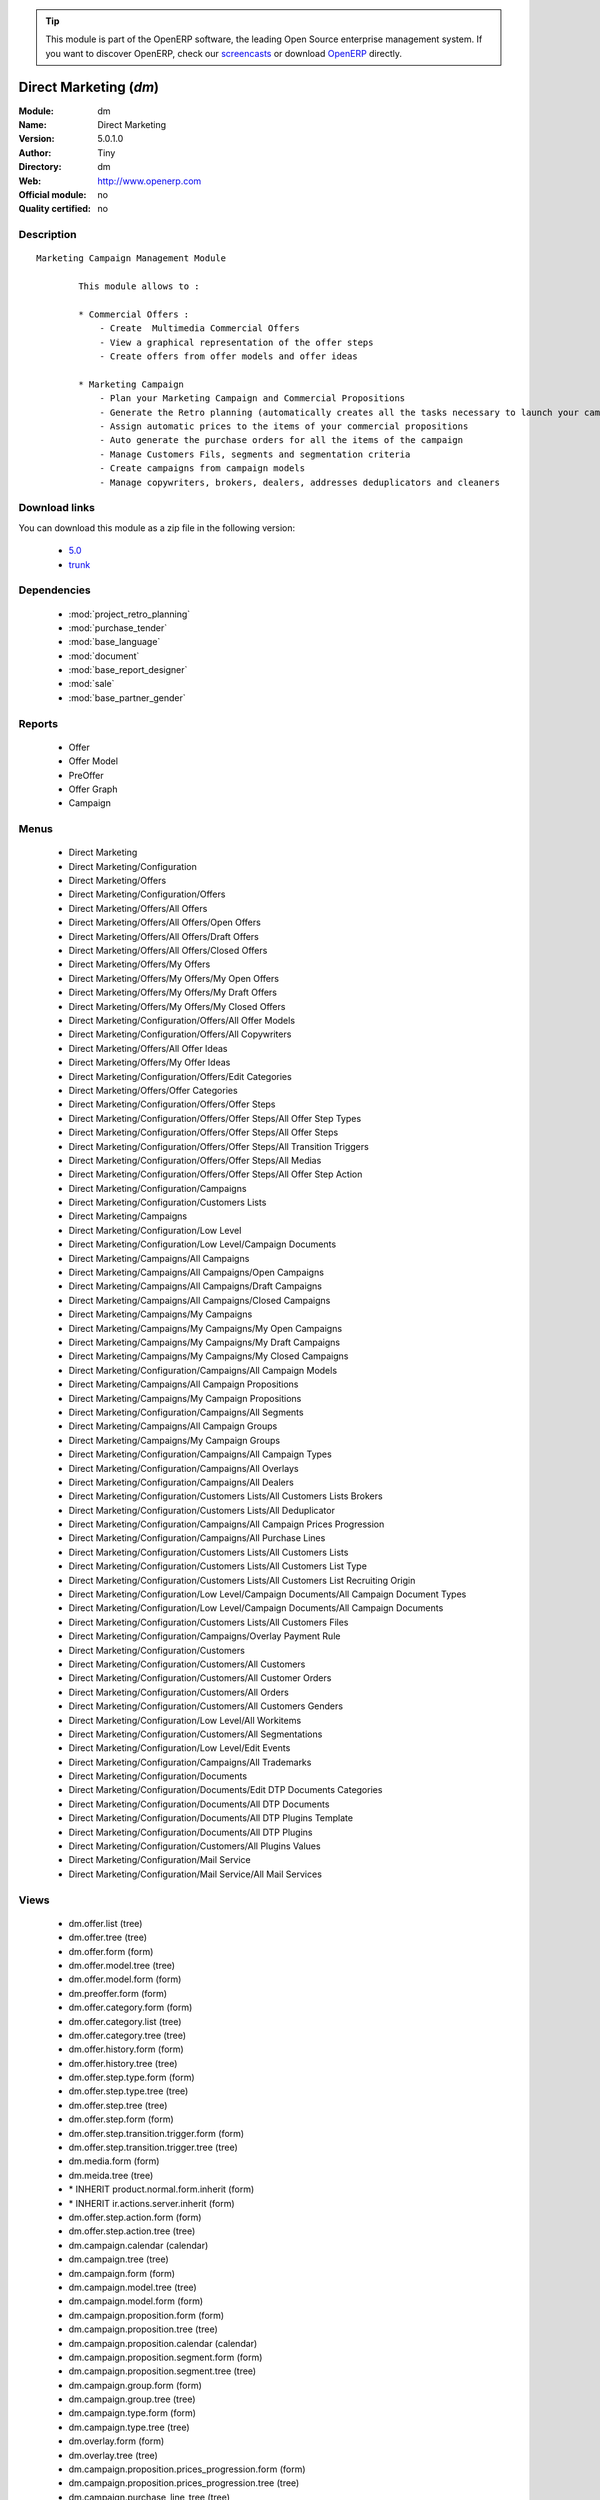 
.. module:: dm
    :synopsis: Direct Marketing 
    :noindex:
.. 

.. raw:: html

      <br />
    <link rel="stylesheet" href="../_static/hide_objects_in_sidebar.css" type="text/css" />

.. tip:: This module is part of the OpenERP software, the leading Open Source 
  enterprise management system. If you want to discover OpenERP, check our 
  `screencasts <http://openerp.tv>`_ or download 
  `OpenERP <http://openerp.com>`_ directly.

.. raw:: html

    <div class="js-kit-rating" title="" permalink="" standalone="yes" path="/dm"></div>
    <script src="http://js-kit.com/ratings.js"></script>

Direct Marketing (*dm*)
=======================
:Module: dm
:Name: Direct Marketing
:Version: 5.0.1.0
:Author: Tiny
:Directory: dm
:Web: http://www.openerp.com
:Official module: no
:Quality certified: no

Description
-----------

::

  Marketing Campaign Management Module
  
          This module allows to :
  
          * Commercial Offers :
              - Create  Multimedia Commercial Offers
              - View a graphical representation of the offer steps
              - Create offers from offer models and offer ideas
  
          * Marketing Campaign
              - Plan your Marketing Campaign and Commercial Propositions
              - Generate the Retro planning (automatically creates all the tasks necessary to launch your campaign)
              - Assign automatic prices to the items of your commercial propositions
              - Auto generate the purchase orders for all the items of the campaign
              - Manage Customers Fils, segments and segmentation criteria
              - Create campaigns from campaign models
              - Manage copywriters, brokers, dealers, addresses deduplicators and cleaners

Download links
--------------

You can download this module as a zip file in the following version:

  * `5.0 <http://www.openerp.com/download/modules/5.0/dm.zip>`_
  * `trunk <http://www.openerp.com/download/modules/trunk/dm.zip>`_


Dependencies
------------

 * :mod:`project_retro_planning`
 * :mod:`purchase_tender`
 * :mod:`base_language`
 * :mod:`document`
 * :mod:`base_report_designer`
 * :mod:`sale`
 * :mod:`base_partner_gender`

Reports
-------

 * Offer

 * Offer Model

 * PreOffer

 * Offer Graph

 * Campaign

Menus
-------

 * Direct Marketing
 * Direct Marketing/Configuration
 * Direct Marketing/Offers
 * Direct Marketing/Configuration/Offers
 * Direct Marketing/Offers/All Offers
 * Direct Marketing/Offers/All Offers/Open Offers
 * Direct Marketing/Offers/All Offers/Draft Offers
 * Direct Marketing/Offers/All Offers/Closed Offers
 * Direct Marketing/Offers/My Offers
 * Direct Marketing/Offers/My Offers/My Open Offers
 * Direct Marketing/Offers/My Offers/My Draft Offers
 * Direct Marketing/Offers/My Offers/My Closed Offers
 * Direct Marketing/Configuration/Offers/All Offer Models
 * Direct Marketing/Configuration/Offers/All Copywriters
 * Direct Marketing/Offers/All Offer Ideas
 * Direct Marketing/Offers/My Offer Ideas
 * Direct Marketing/Configuration/Offers/Edit Categories
 * Direct Marketing/Offers/Offer Categories
 * Direct Marketing/Configuration/Offers/Offer Steps
 * Direct Marketing/Configuration/Offers/Offer Steps/All Offer Step Types
 * Direct Marketing/Configuration/Offers/Offer Steps/All Offer Steps
 * Direct Marketing/Configuration/Offers/Offer Steps/All Transition Triggers
 * Direct Marketing/Configuration/Offers/Offer Steps/All Medias
 * Direct Marketing/Configuration/Offers/Offer Steps/All Offer Step Action
 * Direct Marketing/Configuration/Campaigns
 * Direct Marketing/Configuration/Customers Lists
 * Direct Marketing/Campaigns
 * Direct Marketing/Configuration/Low Level
 * Direct Marketing/Configuration/Low Level/Campaign Documents
 * Direct Marketing/Campaigns/All Campaigns
 * Direct Marketing/Campaigns/All Campaigns/Open Campaigns
 * Direct Marketing/Campaigns/All Campaigns/Draft Campaigns
 * Direct Marketing/Campaigns/All Campaigns/Closed Campaigns
 * Direct Marketing/Campaigns/My Campaigns
 * Direct Marketing/Campaigns/My Campaigns/My Open Campaigns
 * Direct Marketing/Campaigns/My Campaigns/My Draft Campaigns
 * Direct Marketing/Campaigns/My Campaigns/My Closed Campaigns
 * Direct Marketing/Configuration/Campaigns/All Campaign Models
 * Direct Marketing/Campaigns/All Campaign Propositions
 * Direct Marketing/Campaigns/My Campaign Propositions
 * Direct Marketing/Configuration/Campaigns/All Segments
 * Direct Marketing/Campaigns/All Campaign Groups
 * Direct Marketing/Campaigns/My Campaign Groups
 * Direct Marketing/Configuration/Campaigns/All Campaign Types
 * Direct Marketing/Configuration/Campaigns/All Overlays
 * Direct Marketing/Configuration/Campaigns/All Dealers
 * Direct Marketing/Configuration/Customers Lists/All Customers Lists Brokers
 * Direct Marketing/Configuration/Customers Lists/All Deduplicator
 * Direct Marketing/Configuration/Campaigns/All Campaign Prices Progression
 * Direct Marketing/Configuration/Campaigns/All Purchase Lines
 * Direct Marketing/Configuration/Customers Lists/All Customers Lists
 * Direct Marketing/Configuration/Customers Lists/All Customers List Type
 * Direct Marketing/Configuration/Customers Lists/All Customers List Recruiting Origin
 * Direct Marketing/Configuration/Low Level/Campaign Documents/All Campaign Document Types
 * Direct Marketing/Configuration/Low Level/Campaign Documents/All Campaign Documents
 * Direct Marketing/Configuration/Customers Lists/All Customers Files
 * Direct Marketing/Configuration/Campaigns/Overlay Payment Rule
 * Direct Marketing/Configuration/Customers
 * Direct Marketing/Configuration/Customers/All Customers
 * Direct Marketing/Configuration/Customers/All Customer Orders
 * Direct Marketing/Configuration/Customers/All Orders
 * Direct Marketing/Configuration/Customers/All Customers Genders
 * Direct Marketing/Configuration/Low Level/All Workitems
 * Direct Marketing/Configuration/Customers/All Segmentations
 * Direct Marketing/Configuration/Low Level/Edit Events
 * Direct Marketing/Configuration/Campaigns/All Trademarks
 * Direct Marketing/Configuration/Documents
 * Direct Marketing/Configuration/Documents/Edit DTP Documents Categories
 * Direct Marketing/Configuration/Documents/All DTP Documents
 * Direct Marketing/Configuration/Documents/All DTP Plugins Template
 * Direct Marketing/Configuration/Documents/All DTP Plugins
 * Direct Marketing/Configuration/Customers/All Plugins Values
 * Direct Marketing/Configuration/Mail Service
 * Direct Marketing/Configuration/Mail Service/All Mail Services

Views
-----

 * dm.offer.list (tree)
 * dm.offer.tree (tree)
 * dm.offer.form (form)
 * dm.offer.model.tree (tree)
 * dm.offer.model.form (form)
 * dm.preoffer.form (form)
 * dm.offer.category.form (form)
 * dm.offer.category.list (tree)
 * dm.offer.category.tree (tree)
 * dm.offer.history.form (form)
 * dm.offer.history.tree (tree)
 * dm.offer.step.type.form (form)
 * dm.offer.step.type.tree (tree)
 * dm.offer.step.tree (tree)
 * dm.offer.step.form (form)
 * dm.offer.step.transition.trigger.form (form)
 * dm.offer.step.transition.trigger.tree (tree)
 * dm.media.form (form)
 * dm.meida.tree (tree)
 * \* INHERIT product.normal.form.inherit (form)
 * \* INHERIT ir.actions.server.inherit (form)
 * dm.offer.step.action.form (form)
 * dm.offer.step.action.tree (tree)
 * dm.campaign.calendar (calendar)
 * dm.campaign.tree (tree)
 * dm.campaign.form (form)
 * dm.campaign.model.tree (tree)
 * dm.campaign.model.form (form)
 * dm.campaign.proposition.form (form)
 * dm.campaign.proposition.tree (tree)
 * dm.campaign.proposition.calendar (calendar)
 * dm.campaign.proposition.segment.form (form)
 * dm.campaign.proposition.segment.tree (tree)
 * dm.campaign.group.form (form)
 * dm.campaign.group.tree (tree)
 * dm.campaign.type.form (form)
 * dm.campaign.type.tree (tree)
 * dm.overlay.form (form)
 * dm.overlay.tree (tree)
 * dm.campaign.proposition.prices_progression.form (form)
 * dm.campaign.proposition.prices_progression.tree (tree)
 * dm.campaign.purchase_line_tree (tree)
 * dm.campaign.purchase_line_form (form)
 * dm.customers_list.form (form)
 * dm.customers_list.tree (tree)
 * dm.customers_list.type.form (form)
 * dm.customers_list.type.tree (tree)
 * dm.customers_list.recruit_origin.form (form)
 * dm.customers_list.recruit_origin.tree (tree)
 * dm.campaign.document.type.form (form)
 * dm.campaign.document.type.tree (tree)
 * dm.campaign.document.form (form)
 * dm.campaign.document.tree (tree)
 * dm.customers_file.form (form)
 * dm.customers_file.tree (tree)
 * \* INHERIT res.country.form.inherit (form)
 * \* INHERIT res.partner.form.inherit (form)
 * dm.overlay.payment_rule.form (form)
 * dm.overlay.payment_rule.tree (tree)
 * dm.customer.form (form)
 * dm.customer.tree (tree)
 * dm.customer.order.form (form)
 * dm.customer.order.tree (tree)
 * dm.order.form (form)
 * dm.order.tree (tree)
 * dm.customer.gender.form (form)
 * dm.customer.gender.tree (tree)
 * dm.worktitem.form (form)
 * dm.workitem.tree (tree)
 * dm.customer.segmentation.form (form)
 * dm.customer.segmentation.tree (tree)
 * dm.event.tree (tree)
 * dm.event.form (form)
 * dm.trademark.tree (tree)
 * dm.trademark.form (form)
 * dm.offer.document.category.form (form)
 * dm.offer.document.category.tree (tree)
 * dm.offer.document.form (form)
 * dm.offer.document.tree (tree)
 * dm.document.template.form (form)
 * dm.document.template.tree (tree)
 * dm.ddf.plugin.form (form)
 * dm.ddf.plugin.tree (tree)
 * dm.plugins.value.form (form)
 * dm.plugins.value.tree (tree)
 * dm.mail_service.form (form)
 * dm.mail_service.tree (tree)


Objects
-------

Object: dm.media (dm.media)
###########################



:code: Code, char, required





:name: Name, char, required




Object: dm.trademark (dm.trademark)
###################################



:code: Code, char, required





:media_id: Media, many2one





:name: Name, char, required





:header: Header (.odt), binary





:signature: Signature, binary





:logo: Logo, binary





:partner_id: Partner, many2one




Object: dm.offer.category (dm.offer.category)
#############################################



:child_ids: Childs Category, one2many





:parent_id: Parent, many2one





:complete_name: Category, char, readonly





:name: Name, char, required




Object: dm.offer.production.cost (dm.offer.production.cost)
###########################################################



:name: Name, char, required




Object: dm.offer (dm.offer)
###########################



:code: Code, char, required





:purchase_note: Purchase Notes, text





:production_category_ids: Production Categories, many2many





:last_modification_date: Last Modification Date, char, readonly





:keywords: Keywords, text





:preoffer_type: Type, selection





:offer_origin_id: Original Offer, many2one





:production_cost_id: Production Cost, many2one





:copywriter_id: Copywriter, many2one





:forbidden_state_ids: Forbidden States, many2many





:category_ids: Categories, many2many





:preoffer_original_id: Original Offer Idea, many2one





:state: Status, selection, readonly





:version: Version, float





:history_ids: History, one2many, readonly





:type: Type, selection





:lang_orig_id: Original Language, many2one





:purchase_category_ids: Purchase Categories, many2many





:name: Name, char, required





:recommended_trademark_id: Recommended Trademark, many2one





:child_ids: Childs Category, one2many





:preoffer_offer_id: Offer, many2one





:translation_ids: Translations, one2many, readonly





:active: Active, boolean





:order_date: Order Date, date





:legal_state: Legal State, selection





:quotation: Quotation, char





:step_ids: Offer Steps, one2many





:offer_responsible_id: Responsible, many2one





:notes: General Notes, text





:fixed_date: Fixed Date, date





:planned_delivery_date: Planned Delivery Date, date





:forbidden_country_ids: Forbidden Countries, many2many





:delivery_date: Delivery Date, date




Object: dm.offer.translation (dm.offer.translation)
###################################################



:date: Date, date





:language_id: Language, many2one





:offer_id: Offer, many2one, required





:notes: Notes, text





:translator_id: Translator, many2one




Object: dm.offer.step.type (dm.offer.step.type)
###############################################



:name: Name, char, required





:code: Code, char, required





:description: Description, text





:flow_stop: Flow Stop, boolean





:flow_start: Flow Start, boolean




Object: dm.offer.step.action (dm.offer.step.action)
###################################################



:sms_server: SMS Server, many2one





:code: Python Code, text

    *Python code to be executed*



:media_id: Media, many2one, required





:sequence: Sequence, integer

    *Important when you deal with multiple actions, the execution order will be decided based on this, low number is higher priority.*



:child_ids: Other Actions, many2many





:trigger_name: Trigger Name, selection

    *Select the Signal name that is to be used as the trigger.*



:record_id: Create Id, many2one

    *Provide the field name where the record id is stored after the create operations. If it is empty, you can not track the new record.*



:write_id: Write Id, char

    *Provide the field name that the record id refers to for the write operation. If it is empty it will refer to the active id of the object.*



:srcmodel_id: Model, many2one

    *Object in which you want to create / write the object. If it is empty then refer to the Object field.*



:message: Message, text

    *Specify the message. You can use the fields from the object. e.g. `Dear [[ object.partner_id.name ]]`*



:dm_action: Action, boolean





:email_server: Email Server, many2one





:model_id: Object, many2one, required

    *Select the object on which the action will work (read, write, create).*



:subject: Subject, char

    *Specify the subject. You can use fields from the object, e.g. `Hello [[ object.partner_id.name ]]`*



:loop_action: Loop Action, many2one

    *Select the action that will be executed. Loop action will not be available inside loop.*



:fields_lines: Field Mappings., one2many





:trigger_obj_id: Trigger On, many2one

    *Select the object from the model on which the workflow will executed.*



:name: Action Name, char, required

    *Easy to Refer action by name e.g. One Sales Order -> Many Invoices*



:mobile: Mobile No, char

    *Provides fields that be used to fetch the mobile number, e.g. you select the invoice, then `object.invoice_address_id.mobile` is the field which gives the correct mobile number*



:expression: Loop Expression, char

    *Enter the field/expression that will return the list. E.g. select the sale order in Object, and you can have loop on the sales order line. Expression = `object.order_line`.*



:server_action_id: Server Action, many2one





:sms: SMS, char





:wkf_model_id: Workflow On, many2one

    *Workflow to be executed on this model.*



:state: Action Type, selection, required

    *Type of the Action that is to be executed*



:condition: Condition, char, required

    *Condition that is to be tested before action is executed, e.g. object.list_price > object.cost_price*



:usage: Action Usage, char





:type: Action Type, char, required





:email: Email Address, char

    *Provides the fields that will be used to fetch the email address, e.g. when you select the invoice, then `object.invoice_address_id.email` is the field which gives the correct address*



:action_id: Client Action, many2one

    *Select the Action Window, Report, Wizard to be executed.*


Object: dm.offer.step (dm.offer.step)
#####################################



:incoming_transition_ids: Incoming Transition, one2many, readonly





:manufacturing_constraint_ids: Mailing Manufacturing Products, many2many





:purchase_note: Purchase Notes, text





:seq: Step Type Sequence, integer





:type_id: Type, many2one, required





:flow_start: Flow Start, boolean





:code: Code, char, required





:item_ids: Items, many2many





:origin_id: Origin, many2one





:parent_id: Parent, many2one





:state: Status, selection, readonly





:outgoing_transition_ids: Outgoing Transition, one2many





:desc: Description, text





:trademark_note: Trademark Notes, text





:action_id: Action, many2one, required





:document_ids: DTP Documents, one2many





:media_id: Media, many2one, required





:offer_id: Offer, many2one, required





:production_note: Production Notes, text





:doc_number: Number of documents of the mailing, integer





:split_mode: Split mode, selection





:mailing_at_dates: Mailing at dates, boolean





:legal_state: Legal State, char





:quotation: Quotation, char





:dtp_category_ids: DTP Categories, many2many





:name: Name, char, required





:floating_date: Floating date, boolean





:notes: Notes, text





:trademark_category_ids: Trademark Categories, many2many





:dtp_note: DTP Notes, text





:interactive: Interactive, boolean





:planning_note: Planning Notes, text




Object: dm.offer.step.transition.trigger (dm.offer.step.transition.trigger)
###########################################################################



:in_act_cond: Action Condition, text, required





:code: Code, char, required





:name: Trigger Name, char, required





:gen_next_wi: Auto Generate Next Workitems, boolean




Object: dm.offer.step.transition (dm.offer.step.transition)
###########################################################



:delay: Offer Delay, integer, required





:delay_type: Delay type, selection, required





:step_to_id: To Offer Step, many2one, required





:condition_id: Trigger Condition, many2one, required





:step_from_id: From Offer Step, many2one, required




Object: dm.overlay.payment_rule (dm.overlay.payment_rule)
#########################################################



:account_id: Account, many2one





:move: Move, selection





:country_id: Country, many2one





:journal_id: Journal, many2one





:currency_id: Currency, many2one





:country_default: Default for Country, boolean




Object: dm.campaign.group (dm.campaign.group)
#############################################



:code: Code, char, readonly





:name: Campaign group name, char, required





:campaign_ids: Campaigns, one2many, readonly





:quantity_wanted_total: Total Wanted Quantity, char, readonly





:quantity_usable_total: Total Usable Quantity, char, readonly





:project_id: Project, many2one, readonly





:purchase_line_ids: Purchase Lines, one2many





:quantity_delivered_total: Total Delivered Quantity, char, readonly




Object: dm.campaign.type (dm.campaign.type)
###########################################



:code: Code, char, required





:name: Description, char, required





:description: Description, text




Object: dm.overlay (dm.overlay)
###############################



:trademark_id: Trademark, many2one, required





:dealer_id: Dealer, many2one, required





:country_ids: Country, many2many, required





:code: Code, char, readonly





:payment_method_rule_ids: Payment Method Rules, many2many





:bank_account_id: Account, many2one




Object: dm.campaign (dm.campaign)
#################################



:code: Account Code, char





:cleaner_id: Cleaner, many2one

    *The cleaner is a partner responsible for removing bad addresses from the customers list*



:contact_id: Contact, many2one





:address_ids: Partners Contacts, many2many





:crossovered_budget_line: Budget Lines, one2many





:quantity_usable_total: Total Usable Quantity, char, readonly





:proposition_ids: Proposition, one2many





:last_worked_date: Date of Last Cost/Work, date, readonly

    *Date of the latest work done on this account.*



:dealer_id: Dealer, many2one

    *The dealer is the partner the campaign is planned for*



:manufacturing_cost_ids: Manufacturing Costs, one2many





:company_id: Company, many2one, required





:parent_id: Parent Analytic Account, many2one





:pricelist_id: Sale Pricelist, many2one





:project_id: Project, many2one, readonly

    *Generating the Retro Planning will create and assign the different tasks used to plan and manage the campaign*



:ca_to_invoice: Uninvoiced Amount, float, readonly

    *If invoice from analytic account, the remaining amount you can invoice to the customer based on the total costs.*



:cust_file_task_ids: Customer Files tasks, one2many





:payment_method_ids: Payment Methods, many2many





:child_ids: Child Accounts, one2many





:quantity_wanted_total: Total Wanted Quantity, char, readonly





:user_ids: User, many2many, readonly





:campaign_group_id: Campaign group, many2one





:item_task_ids: Items Procurement tasks, one2many





:theorical_margin: Theorical Margin, float, readonly

    *Computed using the formula: Theorial Revenue - Total Costs*



:dtp_task_ids: DTP tasks, one2many





:name: Account Name, char, required





:notes: Notes, text





:translation_state: Translation Status, selection, readonly





:quantity_planned_total: Total planned Quantity, char, readonly





:remaining_hours: Remaining Hours, float, readonly

    *Computed using the formula: Maximum Quantity - Hours Tot.*



:last_worked_invoiced_date: Date of Last Invoiced Cost, date, readonly

    *If invoice from the costs, this is the date of the latest work or cost that have been invoiced.*



:manufacturing_product_id: Manufacturing Product, many2one





:customer_file_state: Customers Files Status, selection, readonly





:last_invoice_date: Last Invoice Date, date, readonly

    *Date of the last invoice created for this analytic account.*



:dtp_purchase_line_ids: DTP Purchase Lines, one2many





:package_ok: Used in Package, boolean





:partner_id: Associated Partner, many2one





:analytic_account_id: Analytic Account, many2one





:revenue_per_hour: Revenue per Hours (real), float, readonly

    *Computed using the formula: Invoiced Amount / Hours Tot.*



:total_cost: Total Costs, float, readonly

    *Total of costs for this account. It includes real costs (from invoices) and indirect costs, like time spent on timesheets.*



:country_id: Country, many2one, required

    *The language and currency will be automatically assigned if they are defined for the country*



:state: State, selection, required





:debit: Debit, float, readonly





:amount_invoiced: Invoiced Amount, float, readonly

    *Total invoiced*



:planning_state: Planning Status, selection, readonly





:user_product_ids: Users/Products Rel., one2many





:manufacturing_responsible_id: Responsible, many2one





:overlay_id: Overlay, many2one





:active: Active, boolean





:mail_service_ids: Mailing Service, one2many





:real_margin_rate: Real Margin Rate (%), float, readonly

    *Computes using the formula: (Real Margin / Total Costs) * 100.*



:credit: Credit, float, readonly





:month_ids: Month, many2many, readonly





:line_ids: Analytic Entries, one2many





:items_state: Items Status, selection, readonly





:trademark_id: Trademark, many2one





:amount_max: Max. Invoice Price, float





:dtp_state: DTP Status, selection, readonly





:user_id: Account Manager, many2one





:dtp_responsible_id: Responsible, many2one





:manufacturing_purchase_line_ids: Manufacturing Purchase Lines, one2many





:type: Account Type, selection





:offer_id: Offer, many2one, required

    *Choose the commercial offer to use with this campaign, only offers in ready to plan or open state can be assigned*



:ca_invoiced: Invoiced Amount, float, readonly

    *Total customer invoiced amount for this account.*



:campaign_type_id: Type, many2one





:hours_quantity: Hours Tot, float, readonly

    *Number of hours you spent on the analytic account (from timesheet). It computes on all journal of type 'general'.*



:manufacturing_state: Manufacturing Status, selection, readonly





:ca_theorical: Theorical Revenue, float, readonly

    *Based on the costs you had on the project, what would the revenue have been if all these costs were invoiced at the normal sale price given by the pricelist.*



:currency_id: Currency, many2one





:dtp_making_time: Making Time, float, readonly





:to_invoice: Reinvoice Costs, many2one

    *Check this field if you plan to automatically generate invoices based on the costs in this analytic account: timesheets, expenses, ...You can configure an automatic invoice rate on analytic accounts.*



:balance: Balance, float, readonly





:quantity_delivered_total: Total Delivered Quantity, char, readonly





:item_responsible_id: Responsible, many2one





:quantity_max: Maximum Quantity, float





:deduplicator_id: Deduplicator, many2one

    *The deduplicator is a partner responsible for removing identical addresses from the customers list*



:company_currency_id: Currency, many2one, readonly





:hours_qtt_non_invoiced: Uninvoiced Hours, float, readonly

    *Number of hours (from journal of type 'general') that can be invoiced if you invoice based on analytic account.*



:files_responsible_id: Responsible, many2one





:date_start: Date Start, date





:forwarding_charge: Forwarding Charge, float





:lang_id: Language, many2one





:complete_name: Full Account Name, char, readonly





:real_margin: Real Margin, float, readonly

    *Computed using the formula: Invoiced Amount - Total Costs.*



:hours_qtt_invoiced: Invoiced Hours, float, readonly

    *Number of hours that can be invoiced plus those that already have been invoiced.*



:router_id: Router, many2one

    *The router is the partner who will send the mailing to the final customer*



:description: Description, text





:manufacturing_task_ids: Manufacturing tasks, one2many





:remaining_ca: Remaining Revenue, float, readonly

    *Computed using the formula: Max Invoice Price - Invoiced Amount.*



:responsible_id: Responsible, many2one





:date: Date End, date





:item_purchase_line_ids: Items Purchase Lines, one2many





:code1: Code, char, readonly





:cust_file_purchase_line_ids: Customer Files Purchase Lines, one2many





:journal_rate_ids: Invoicing Rate per Journal, one2many





:quantity: Quantity, float, readonly




Object: dm.campaign.proposition (dm.campaign.proposition)
#########################################################



:initial_proposition_id: Initial proposition, many2one





:code: Account Code, char





:last_worked_invoiced_date: Date of Last Invoiced Cost, date, readonly

    *If invoice from the costs, this is the date of the latest work or cost that have been invoiced.*



:ca_to_invoice: Uninvoiced Amount, float, readonly

    *If invoice from analytic account, the remaining amount you can invoice to the customer based on the total costs.*



:quantity_max: Maximum Quantity, float





:quantity_wanted: Wanted Quantity, char, readonly

    *The wanted quantity is the number of addresses you wish to get for that segment.
    This is usually the quantity used to order Customers Lists
    The wanted quantity could be AAA for All Addresses Available*



:contact_id: Contact, many2one





:company_currency_id: Currency, many2one, readonly





:date: Date End, date





:last_invoice_date: Last Invoice Date, date, readonly

    *Date of the last invoice created for this analytic account.*



:crossovered_budget_line: Budget Lines, one2many





:amount_max: Max. Invoice Price, float





:package_ok: Used in Package, boolean





:hours_qtt_non_invoiced: Uninvoiced Hours, float, readonly

    *Number of hours (from journal of type 'general') that can be invoiced if you invoice based on analytic account.*



:keep_prices: Keep Prices At Duplication, boolean





:partner_id: Associated Partner, many2one





:proposition_type: Type, selection





:analytic_account_id: Analytic Account, many2one





:last_worked_date: Date of Last Cost/Work, date, readonly

    *Date of the latest work done on this account.*



:starting_mail_price: Starting Mail Price, float





:user_id: Account Manager, many2one





:item_ids: Catalogue, one2many





:to_invoice: Reinvoice Costs, many2one

    *Check this field if you plan to automatically generate invoices based on the costs in this analytic account: timesheets, expenses, ...You can configure an automatic invoice rate on analytic accounts.*



:total_cost: Total Costs, float, readonly

    *Total of costs for this account. It includes real costs (from invoices) and indirect costs, like time spent on timesheets.*



:date_start: Date Start, date





:company_id: Company, many2one, required





:segment_ids: Segment, one2many





:parent_id: Parent Analytic Account, many2one





:state: State, selection, required





:quantity_planned: Planned Quantity, integer

    *The planned quantity is an estimation of the usable quantity of addresses you  will get after delivery, deduplication and cleaning
    This is usually the quantity used to order the manufacturing of the mailings*



:complete_name: Full Account Name, char, readonly





:real_margin: Real Margin, float, readonly

    *Computed using the formula: Invoiced Amount - Total Costs.*



:debit: Debit, float, readonly





:forwarding_charge: Forwarding Charge, float





:pricelist_id: Sale Pricelist, many2one





:type: Account Type, selection





:quantity: Quantity, float, readonly





:manufacturing_costs: Manufacturing Costs, float





:journal_rate_ids: Invoicing Rate per Journal, one2many





:payment_method_ids: Payment Methods, many2many





:description: Description, text





:amount_invoiced: Invoiced Amount, float, readonly

    *Total invoiced*



:forwarding_charges: Forwarding Charges, float





:credit: Credit, float, readonly





:child_ids: Child Accounts, one2many





:user_product_ids: Users/Products Rel., one2many





:ca_invoiced: Invoiced Amount, float, readonly

    *Total customer invoiced amount for this account.*



:sale_rate: Sale Rate (%), float

    *This is the planned sale rate (in percent) for this commercial proposition*



:user_ids: User, many2many, readonly





:remaining_ca: Remaining Revenue, float, readonly

    *Computed using the formula: Max Invoice Price - Invoiced Amount.*



:quantity_delivered: Delivered Quantity, char, readonly

    *The delivered quantity is the number of addresses you receive from the broker.*



:code1: Code, char, readonly





:hours_qtt_invoiced: Invoiced Hours, float, readonly

    *Number of hours that can be invoiced plus those that already have been invoiced.*



:active: Active, boolean





:hours_quantity: Hours Tot, float, readonly

    *Number of hours you spent on the analytic account (from timesheet). It computes on all journal of type 'general'.*



:theorical_margin: Theorical Margin, float, readonly

    *Computed using the formula: Theorial Revenue - Total Costs*



:quantity_usable: Usable Quantity, char, readonly

    *The usable quantity is the number of addresses you have after delivery, deduplication and cleaning.*



:ca_theorical: Theorical Revenue, float, readonly

    *Based on the costs you had on the project, what would the revenue have been if all these costs were invoiced at the normal sale price given by the pricelist.*



:force_sm_price: Force Starting Mail Price, boolean





:sm_price: Starting Mail Price, float





:keep_segments: Keep Segments, boolean





:name: Account Name, char, required





:customer_pricelist_id: Product Pricelist, many2one





:notes: Notes, text





:address_ids: Partners Contacts, many2many





:real_margin_rate: Real Margin Rate (%), float, readonly

    *Computes using the formula: (Real Margin / Total Costs) * 100.*



:revenue_per_hour: Revenue per Hours (real), float, readonly

    *Computed using the formula: Invoiced Amount / Hours Tot.*



:month_ids: Month, many2many, readonly





:quantity_real: Real Quantity, char, readonly

    *The real quantity is the actual number of addresses you get in the file.*



:price_prog_use: Price Progression, boolean





:line_ids: Analytic Entries, one2many





:balance: Balance, float, readonly





:camp_id: Campaign, many2one, required





:remaining_hours: Remaining Hours, float, readonly

    *Computed using the formula: Maximum Quantity - Hours Tot.*


Object: The origin of the addresses of a list (dm.customers_list.recruit_origin)
################################################################################



:code: Code, char, required





:name: Name, char, required




Object: Type of the adress list (dm.customers_list.type)
########################################################



:code: Code, char, required





:name: Name, char, required




Object: A list of addresses proposed by an addresses broker (dm.customers_list)
###############################################################################



:other_cost: Other Cost, float





:selection_cost: Selection Cost Per Thousand, float





:broker_cost: Broker Cost, float

    *The amount given to the broker for the list renting*



:code: Code, char, required





:list_type_id: Type, many2one





:per_thousand_price: Price per Thousand, float





:update_frq: Update Frequency, integer





:currency_id: Currency, many2one





:country_id: Country, many2one





:name: Name, char, required





:broker_discount: Broker Discount (%), float





:recruiting_origin_id: Recruiting Origin, many2one

    *Origin of the recruiting of the addresses*



:broker_id: Broker, many2one





:delivery_cost: Delivery Cost, float





:invoice_base: Invoicing based on, selection

    *Net or raw quantity on which the final invoice is based depending on the term negotiated with the broker.
    Net : Usable quantity after deduplication
    Raw : Delivered quantity
    Real : Realy used quantity*



:owner_id: Owner, many2one





:notes: Description, text





:product_id: Product, many2one, required




Object: A File of addresses (dm.customers_file)
###############################################



:address_ids: Customers File Addresses, many2many





:code: Code, char, required





:name: Name, char, required





:case_ids: CRM Cases, many2many





:note: Notes, text





:source: Source, selection, required





:customers_list_id: Customers List, many2one





:delivery_date: Delivery Date, date





:segment_ids: Segments, one2many, readonly




Object: A subset of addresses coming from a customers file (dm.campaign.proposition.segment)
############################################################################################



:code: Account Code, char





:last_worked_invoiced_date: Date of Last Invoiced Cost, date, readonly

    *If invoice from the costs, this is the date of the latest work or cost that have been invoiced.*



:ca_to_invoice: Uninvoiced Amount, float, readonly

    *If invoice from analytic account, the remaining amount you can invoice to the customer based on the total costs.*



:analytic_account_id: Analytic Account, many2one





:quantity_cleaned_cleaner: Cleaned Quantity, integer

    *The quantity of wrong addresses removed by the cleaner.*



:segmentation_criteria: Segmentation Criteria, text





:quantity_dedup_cleaner: Deduplication Quantity, integer

    *The quantity of duplicated addresses removed by the cleaner.*



:quantity_max: Maximum Quantity, float





:quantity_usable: Usable Quantity, integer, readonly

    *The usable quantity is the number of addresses you have after delivery, deduplication and cleaning.*



:contact_id: Contact, many2one





:company_currency_id: Currency, many2one, readonly





:date: Date End, date





:last_invoice_date: Last Invoice Date, date, readonly

    *Date of the last invoice created for this analytic account.*



:crossovered_budget_line: Budget Lines, one2many





:amount_max: Max. Invoice Price, float





:package_ok: Used in Package, boolean





:hours_qtt_non_invoiced: Uninvoiced Hours, float, readonly

    *Number of hours (from journal of type 'general') that can be invoiced if you invoice based on analytic account.*



:partner_id: Associated Partner, many2one





:all_add_avail: All Addresses Available, boolean

    *Used to order all addresses available in the customers list based on the segmentation criteria*



:split_id: Split, many2one





:note: Notes, text





:last_worked_date: Date of Last Cost/Work, date, readonly

    *Date of the latest work done on this account.*



:start_census: Start Census, integer

    *The recency is the time since the last purchase.
    For example : A 0-30 recency means all the customers that have purchased in the last 30 days*



:user_id: Account Manager, many2one





:to_invoice: Reinvoice Costs, many2one

    *Check this field if you plan to automatically generate invoices based on the costs in this analytic account: timesheets, expenses, ...You can configure an automatic invoice rate on analytic accounts.*



:total_cost: Total Costs, float, readonly

    *Total of costs for this account. It includes real costs (from invoices) and indirect costs, like time spent on timesheets.*



:quantity_purged: Purged Quantity, integer, readonly

    *The purged quantity is the number of addresses removed from deduplication and cleaning.*



:date_start: Date Start, date





:customers_file_id: Customers File, many2one





:company_id: Company, many2one, required





:proposition_id: Proposition, many2one





:reuse_id: Reuse, many2one





:parent_id: Parent Analytic Account, many2one





:state: State, selection, required





:customers_list_id: Customers List, many2one





:complete_name: Full Account Name, char, readonly





:real_margin: Real Margin, float, readonly

    *Computed using the formula: Invoiced Amount - Total Costs.*



:debit: Debit, float, readonly





:pricelist_id: Sale Pricelist, many2one





:type_src: Type, selection





:type: Account Type, selection





:quantity: Quantity, float, readonly





:quantity_cleaned_dedup: Cleaned Quantity, integer

    *The quantity of wrong addresses removed by the deduplicator.*



:journal_rate_ids: Invoicing Rate per Journal, one2many





:description: Description, text





:amount_invoiced: Invoiced Amount, float, readonly

    *Total invoiced*



:quantity_planned: planned Quantity, integer

    *The planned quantity is an estimation of the usable quantity of addresses you  will get after delivery, deduplication and cleaning
    This is usually the quantity used to order the manufacturing of the mailings*



:credit: Credit, float, readonly





:child_ids: Child Accounts, one2many





:user_product_ids: Users/Products Rel., one2many





:ca_invoiced: Invoiced Amount, float, readonly

    *Total customer invoiced amount for this account.*



:user_ids: User, many2many, readonly





:remaining_ca: Remaining Revenue, float, readonly

    *Computed using the formula: Max Invoice Price - Invoiced Amount.*



:quantity_delivered: Delivered Quantity, integer

    *The delivered quantity is the number of addresses you receive from the broker.*



:code1: Code, char, readonly





:hours_qtt_invoiced: Invoiced Hours, float, readonly

    *Number of hours that can be invoiced plus those that already have been invoiced.*



:active: Active, boolean





:hours_quantity: Hours Tot, float, readonly

    *Number of hours you spent on the analytic account (from timesheet). It computes on all journal of type 'general'.*



:deduplication_level: Deduplication Level, integer

    *The deduplication level defines the order in which the deduplication takes place.*



:theorical_margin: Theorical Margin, float, readonly

    *Computed using the formula: Theorial Revenue - Total Costs*



:ca_theorical: Theorical Revenue, float, readonly

    *Based on the costs you had on the project, what would the revenue have been if all these costs were invoiced at the normal sale price given by the pricelist.*



:quantity_wanted: Wanted Quantity, integer

    *The wanted quantity is the number of addresses you wish to get for that segment.
    This is usually the quantity used to order Customers Lists
    The wanted quantity could be AAA for All Addresses Available*



:type_census: Census Type, selection





:name: Account Name, char, required





:end_census: End Census, integer





:address_ids: Partners Contacts, many2many





:real_margin_rate: Real Margin Rate (%), float, readonly

    *Computes using the formula: (Real Margin / Total Costs) * 100.*



:revenue_per_hour: Revenue per Hours (real), float, readonly

    *Computed using the formula: Invoiced Amount / Hours Tot.*



:quantity_dedup_dedup: Deduplication Quantity, integer

    *The quantity of duplicated addresses removed by the deduplicator.*



:month_ids: Month, many2many, readonly





:quantity_real: Real Quantity, integer

    *The real quantity is the actual number of addresses in the customers file (by counting).*



:line_ids: Analytic Entries, one2many





:balance: Balance, float, readonly





:remaining_hours: Remaining Hours, float, readonly

    *Computed using the formula: Maximum Quantity - Hours Tot.*


Object: dm.campaign.proposition.item (dm.campaign.proposition.item)
###################################################################



:product_id: Product, many2one, required





:price: Sale Price, float





:qty_real: Real Quantity, integer





:proposition_id: Commercial Proposition, many2one





:qty_planned: Planned Quantity, integer





:item_type: Product Type, selection





:offer_step_type_id: Offer Step Type, many2one





:notes: Notes, text




Object: dm.campaign.purchase_line (dm.campaign.purchase_line)
#############################################################



:type_document: Document Type, selection





:campaign_group_id: Campaign Group, many2one





:product_id: Product, many2one, required





:togroup: Apply to Campaign Group, boolean





:product_category: Product Category, selection





:trigger: Trigger, selection





:notes: Notes, text





:date_planned: Scheduled date, datetime, required





:campaign_id: Campaign, many2one





:date_delivery: Delivery Date, datetime, readonly





:uom_id: UOM, many2one, required





:desc_from_offer: Insert Description from Offer, boolean





:state: State, selection, readonly





:type_quantity: Quantity Type, selection





:quantity_warning: Warning, char, readonly





:purchase_order_ids: Campaign Purchase Line, one2many





:date_order: Order date, datetime, readonly





:type: Type, selection





:quantity: Total Quantity, integer, required




Object: dm.campaign.manufacturing_cost (dm.campaign.manufacturing_cost)
#######################################################################



:amount: Amount, float





:name: Description, char, required





:campaign_id: Campaign, many2one




Object: dm.campaign.proposition.prices_progression (dm.campaign.proposition.prices_progression)
###############################################################################################



:percent_prog: Percentage Prices Progression, float





:fixed_prog: Fixed Prices Progression, float





:name: Name, char, required




Object: dm.campaign.document.type (dm.campaign.document.type)
#############################################################



:code: Code, char, required





:name: Name, char, required




Object: dm.campaign.document (dm.campaign.document)
###################################################



:segment_id: Segment, many2one, required





:name: Name, char, required





:type_id: Format, many2one, required




Object: dm.order (dm.order)
###########################



:customer_code: Customer Code, char





:zip: Zip Code, char





:segment_code: Segment Code, char





:country: Country, char





:offer_step_code: Offer Step Code, char





:title: Title, char





:customer_firstname: First Name, char





:customer_add4: Address4, char





:state: Status, selection, readonly





:zip_summary: Zip Summary, char





:customer_lastname: Last Name, char





:customer_add1: Address1, char





:raw_datas: Raw Data, char





:distribution_office: Distribution Office, char





:customer_add2: Address2, char





:customer_add3: Address3, char




Object: Sale Order (dm.customer.order)
######################################



:origin: Origin, char





:order_line: Order Lines, one2many, readonly





:picking_policy: Packing Policy, selection, required

    *If you don't have enough stock available to deliver all at once, do you accept partial shipments or not?*



:order_policy: Shipping Policy, selection, required, readonly

    *The Shipping Policy is used to synchronise invoice and delivery operations.
    - The 'Pay before delivery' choice will first generate the invoice and then generate the packing order after the payment of this invoice.
    - The 'Shipping & Manual Invoice' will create the packing order directly and wait for the user to manually click on the 'Invoice' button to generate the draft invoice.
    - The 'Invoice on Order After Delivery' choice will generate the draft invoice based on sale order after all packing lists have been finished.
    - The 'Invoice from the packing' choice is used to create an invoice during the packing process.*



:invoice_ids: Invoice, many2many

    *This is the list of invoices that have been generated for this sale order. The same sale order may have been invoiced in several times (by line for example).*



:shop_id: Shop, many2one, required, readonly





:client_order_ref: Customer Ref, char





:date_order: Date Ordered, date, required, readonly





:partner_id: Customer, many2one, readonly





:invoiced: Paid, boolean, readonly





:note: Notes, text





:fiscal_position: Fiscal Position, many2one





:user_id: Salesman, many2one





:payment_term: Payment Term, many2one





:amount_tax: Taxes, float, readonly





:offer_step_id: Offer Step, many2one





:state: Status, selection, readonly





:abstract_line_ids: Order Lines, one2many, readonly





:invoiced_rate: Invoiced, float, readonly





:pricelist_id: Pricelist, many2one, required, readonly





:advertising_agency: Advertising Agency, many2one





:project_id: Analytic Account, many2one, readonly





:incoterm: Incoterm, selection





:published_customer: Published Customer, many2one





:partner_order_id: Ordering Contact, many2one, required, readonly

    *The name and address of the contact that requested the order or quotation.*



:picked_rate: Picked, float, readonly





:partner_invoice_id: Invoice Address, many2one, required, readonly





:amount_untaxed: Untaxed Amount, float, readonly





:picking_ids: Related Packing, one2many, readonly

    *This is the list of picking list that have been generated for this invoice*



:amount_total: Total, float, readonly





:customer_id: Customer, many2one





:name: Order Description, char, required





:partner_shipping_id: Shipping Address, many2one, required, readonly





:segment_id: Segment, many2one





:price_type: Price method, selection, required





:shipped: Picked, boolean, readonly





:invoice_quantity: Invoice on, selection, required

    *The sale order will automatically create the invoice proposition (draft invoice). Ordered and delivered quantities may not be the same. You have to choose if you invoice based on ordered or shipped quantities. If the product is a service, shipped quantities means hours spent on the associated tasks.*



:discount_campaign: Discount Campaign, many2one





:margin: Margin, float, readonly




Object: dm.customer.gender (dm.customer.gender)
###############################################



:code: Code, char, readonly





:name: Name, char





:to_gender_id: To Gender, many2one, required





:lang_id: Language, many2one





:from_gender_id: From Gender, many2one





:description: Description, text




Object: workitem (dm.workitem)
##############################



:action_time: Action Time, datetime





:address_id: Customer Address, many2one





:segment_id: Segments, many2one





:source: Source, selection, required





:state: Status, selection





:case_id: CRM Case, many2one





:tr_from_id: Source Transition, many2one





:step_id: Offer Step, many2one





:error_msg: System Message, text




Object: Segmentation (dm.customer.segmentation)
###############################################



:customer_date_criteria_ids: Customers Date Criteria, one2many





:order_text_criteria_ids: Customers Order Textual Criteria, one2many





:code: Code, char, required





:name: Name, char, required





:notes: Description, text





:order_boolean_criteria_ids: Customers Order Boolean Criteria, one2many





:order_numeric_criteria_ids: Customers Order Numeric Criteria, one2many





:customer_numeric_criteria_ids: Customers Numeric Criteria, one2many





:customer_boolean_criteria_ids: Customers Boolean Criteria, one2many





:sql_query: SQL Query, text





:order_date_criteria_ids: Customers Order Date Criteria, one2many





:customer_text_criteria_ids: Customers Textual Criteria, one2many




Object: Customer Segmentation Textual Criteria (dm.customer.text_criteria)
##########################################################################



:operator: Operator, selection





:segmentation_id: Segmentation, many2one





:field_id: Customers Field, many2one





:value: Value, char




Object: Customer Segmentation Numeric Criteria (dm.customer.numeric_criteria)
#############################################################################



:operator: Operator, selection





:segmentation_id: Segmentation, many2one





:field_id: Customers Field, many2one





:value: Value, float




Object: Customer Segmentation Boolean Criteria (dm.customer.boolean_criteria)
#############################################################################



:operator: Operator, selection





:segmentation_id: Segmentation, many2one





:field_id: Customers Field, many2one





:value: Value, selection




Object: Customer Segmentation Date Criteria (dm.customer.date_criteria)
#######################################################################



:operator: Operator, selection





:segmentation_id: Segmentation, many2one





:field_id: Customers Field, many2one





:value: Date, date




Object: Customer Order Segmentation Textual Criteria (dm.customer.order.text_criteria)
######################################################################################



:operator: Operator, selection





:segmentation_id: Segmentation, many2one





:field_id: Customers Field, many2one





:value: Value, char




Object: Customer Order Segmentation Numeric Criteria (dm.customer.order.numeric_criteria)
#########################################################################################



:operator: Operator, selection





:segmentation_id: Segmentation, many2one





:field_id: Customers Field, many2one





:value: Value, float




Object: Customer Order Segmentation Boolean Criteria (dm.customer.order.boolean_criteria)
#########################################################################################



:operator: Operator, selection





:segmentation_id: Segmentation, many2one





:field_id: Customers Field, many2one





:value: Value, selection




Object: Customer Order Segmentation Date Criteria (dm.customer.order.date_criteria)
###################################################################################



:operator: Operator, selection





:segmentation_id: Segmentation, many2one





:field_id: Customers Field, many2one





:value: Date, date




Object: dm.offer.history (dm.offer.history)
###########################################



:date: Drop Date, date





:offer_id: Offer, many2one, required





:code: Code, char





:campaign_id: Name, many2one





:responsible_id: Responsible, many2one




Object: dm.event (dm.event)
###########################



:address_id: Address, many2one





:segment_id: Segment, many2one, required





:campaign_id: Campaign, many2one





:source: Source, selection, required





:trigger_type_id: Trigger Condition, many2one, required





:step_id: Offer Step, many2one, required




Object: dm.ddf.plugin (dm.ddf.plugin)
#####################################



:model_id: Object, many2one





:code: Code, char, required





:name: DDF Plugin Name, char





:store_value: Store Value, boolean





:field_id: Customers Field, many2one





:note: Description, text





:argument_ids: Argument List, one2many





:file_id: File Content, binary





:file_fname: Filename, char





:type: Type, selection, required




Object: Argument List (dm.plugin.argument)
##########################################



:name: Argument Name, char, required





:stored_plugin: Value from plugin, boolean





:value: Argument Value, text





:note: Description, text, readonly





:plugin_id: Plugin, many2one





:custome_plugin_id: Plugin For Value, many2one




Object: dm.document.template (dm.document.template)
###################################################



:plugin_ids: Plugin, many2many





:note: Description, text





:name: Template Name, char




Object: dm.plugins.value (dm.plugins.value)
###########################################



:date: Date, date





:plugin_id: Plugin, many2one





:customer_id: Customer Name, many2one





:value: Value, char




Object: dm.offer.document.category (dm.offer.document.category)
###############################################################



:parent_id: Parent, many2one





:complete_name: Category, char, readonly





:name: Name, char, required




Object: dm.offer.document (dm.offer.document)
#############################################



:gender_id: Gender, many2one





:code: Code, char, required





:media_id: Media, char





:name: Name, char, required





:document_template_plugin_ids: Dynamic Plugins, many2many





:lang_id: Language, many2one





:content: Content, text





:state: Status, selection, readonly





:copywriter_id: Copywriter, many2one





:editor: Editor, selection





:has_attachment: Has Attachment, char, readonly





:document_template_id: Document Template, many2one





:step_id: Offer Step, many2one





:category_id: Category, many2one





:note: Description, text





:subject: Subject, char




Object: dm.mail_service (dm.mail_service)
#########################################



:unit_interval: Interval Unit, selection





:media_id: Media, many2one





:action_interval: Interval, integer





:default_for_media: Default Mail Service for Media, boolean





:action_id: Server Action, many2one





:partner_id: Partner, many2one





:name: Name, char, readonly




Object: dm.campaign.mail_service (dm.campaign.mail_service)
###########################################################



:offer_step_id: Offer Step, many2one





:mail_service_id: Mail Service, many2one





:campaign_id: Campaign, many2one


